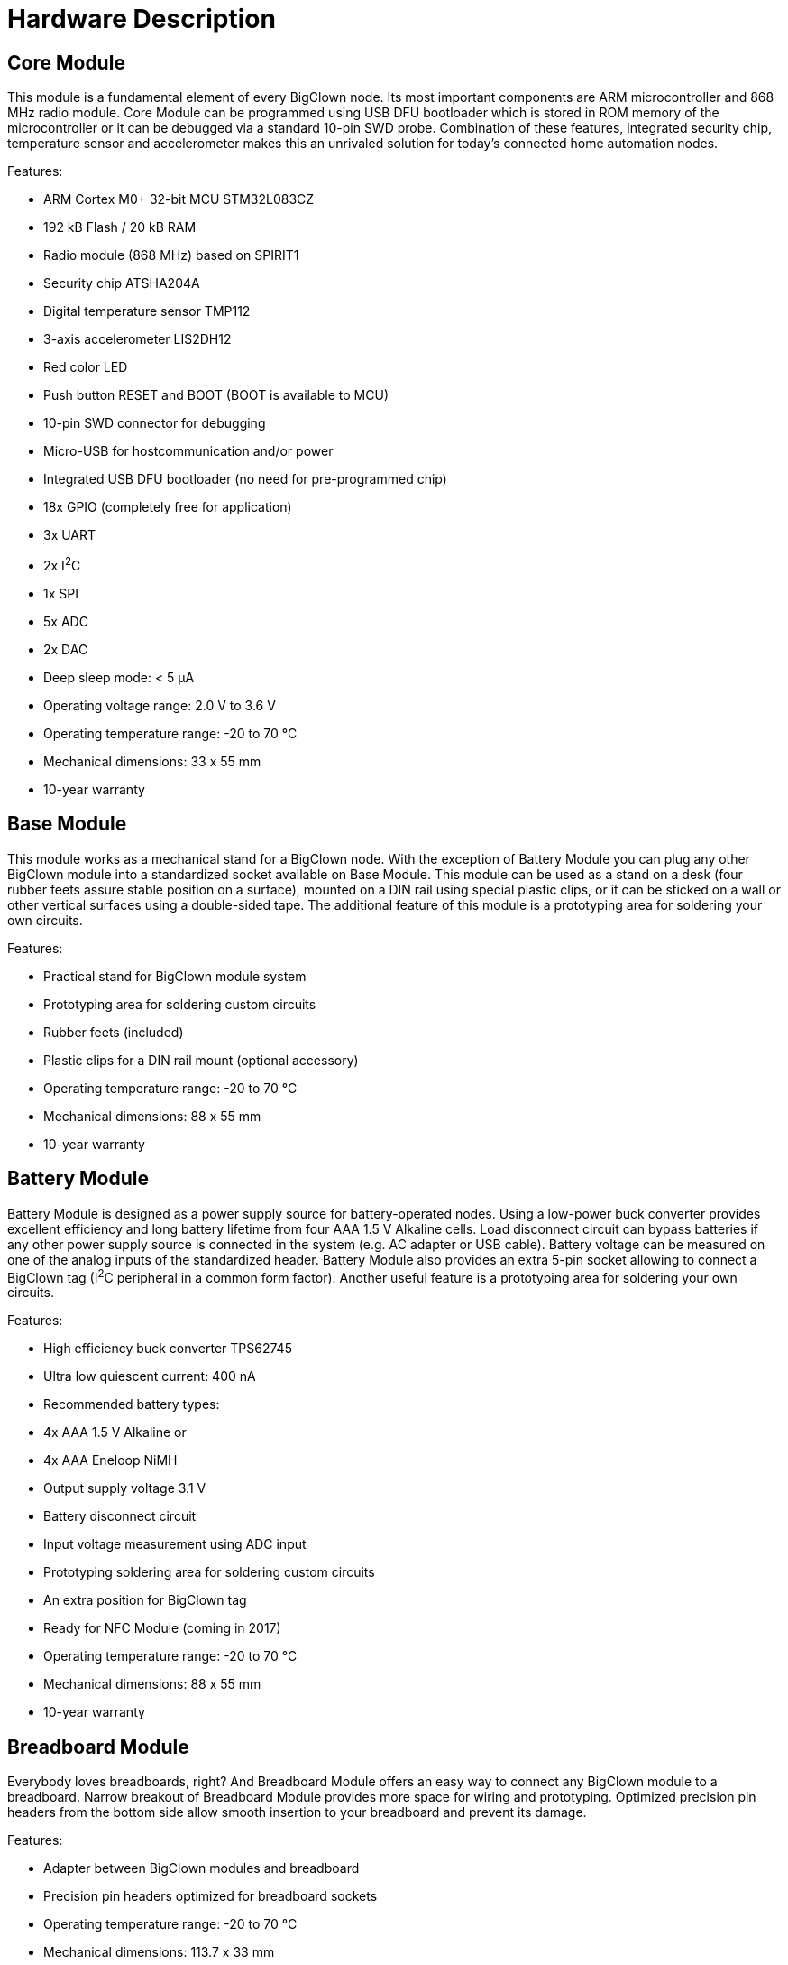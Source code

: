 = Hardware Description
:imagesdir: images


== Core Module

This module is a fundamental element of every BigClown node.
Its most important components are ARM microcontroller and 868 MHz radio module.
Core Module can be programmed using USB DFU bootloader which is stored in ROM memory of the microcontroller or it can be debugged via a standard 10-pin SWD probe.
Combination of these features, integrated security chip, temperature sensor and accelerometer makes this an unrivaled solution for today’s connected home automation nodes.

Features:

* ARM Cortex M0+ 32-bit MCU STM32L083CZ
* 192 kB Flash / 20 kB RAM
* Radio module (868 MHz) based on SPIRIT1
* Security chip ATSHA204A
* Digital temperature sensor TMP112
* 3-axis accelerometer LIS2DH12
* Red color LED
* Push button RESET and BOOT (BOOT is available to MCU)
* 10-pin SWD connector for debugging
* Micro-USB for hostcommunication and/or power
* Integrated USB DFU bootloader (no need for pre-programmed chip)
* 18x GPIO (completely free for application)
* 3x UART
* 2x I^2^C
* 1x SPI
* 5x ADC
* 2x DAC
* Deep sleep mode: < 5 µA
* Operating voltage range: 2.0 V to 3.6 V
* Operating temperature range: -20 to 70 °C
* Mechanical dimensions: 33 x 55 mm
* 10-year warranty


== Base Module

This module works as a mechanical stand for a  BigClown node.
With the exception of Battery Module you can plug any other BigClown module into a standardized socket available on Base Module.
This module can be used as a stand on a desk (four rubber feets assure stable position on a surface), mounted on a DIN rail using special plastic clips, or it can be sticked on a wall or other vertical surfaces using a double-sided tape.
The additional feature of this module is a prototyping area for soldering your own circuits.

Features:

* Practical stand for BigClown module system
* Prototyping area for soldering custom circuits
* Rubber feets (included)
* Plastic clips for a DIN rail mount (optional accessory)
* Operating temperature range: -20 to 70 °C
* Mechanical dimensions: 88 x 55 mm
* 10-year warranty


== Battery Module

Battery Module is designed as a power supply source for battery-operated nodes.
Using a low-power buck converter provides excellent efficiency and long battery lifetime from four AAA 1.5 V Alkaline cells.
Load disconnect circuit can bypass batteries if any other power supply source is connected in the system (e.g. AC adapter or USB cable).
Battery voltage can be measured on one of the analog inputs of the standardized header.
Battery Module also provides an extra 5-pin socket allowing to connect a BigClown tag (I^2^C peripheral in a common form factor).
Another useful feature is a prototyping area for soldering your own circuits.

Features:

* High efficiency buck converter TPS62745
* Ultra low quiescent current: 400 nA
* Recommended battery types:
* 4x AAA 1.5 V Alkaline or
* 4x AAA Eneloop NiMH
* Output supply voltage 3.1 V
* Battery disconnect circuit
* Input voltage measurement using ADC input
* Prototyping soldering area for soldering custom circuits
* An extra position for BigClown tag
* Ready for NFC Module (coming in 2017)
* Operating temperature range: -20 to 70 °C
* Mechanical dimensions: 88 x 55 mm
* 10-year warranty


== Breadboard Module

Everybody loves breadboards, right?
And Breadboard Module offers an easy way to connect any BigClown module to a breadboard.
Narrow breakout of Breadboard Module provides more space for wiring and prototyping.
Optimized precision pin headers from the bottom side allow smooth insertion to your breadboard and prevent its damage.

Features:

* Adapter between BigClown modules and breadboard
* Precision pin headers optimized for breadboard sockets
* Operating temperature range: -20 to 70 °C
* Mechanical dimensions: 113.7 x 33 mm
* 10-year warranty


== Bridge Module

In some cases a wireless connectivity and versatility of Core Module is not necessary and Bridge Module provides an easy path to connect some of the BigClown modules and/or tags to a USB host like Raspberry Pi or any desktop/laptop computer.
MicroUSB connector not only provides communication link but also delivers power for Bridge Module and peripherals connected to it.
This product is based on FTDI's chip FT260 which is a USB HID to I^2^C/UART converter.
This capability makes Bridge Module an ideal tool for interfacing I^2^C/UART peripherals from your Linux environment.

Features:

* Integrated USB HID to I^2^C/UART converter FT260
* Micro-USB connector
* Two independent I^2^C buses provided by I^2^C multiplexer TCA9543
* Red color LED (driven from FT260 GPIO pin)
* Operating voltage range: 3.0 to 3.6 V or from USB host
* Operating temperature range: -20 to 70 °C
* Mechanical dimensions: 33 x 55 mm
* 10-year warranty

Hardware / software compatibility:

* Temperature Tag
* Humidity Tag
* Lux Meter Tag
* Barometer Tag
* Tag Module
* Relay Module
* CO2 Module
* Base Module
* Breadboard Module
* Probe Module


== CO2 Module

Carbon dioxide (or CO^2^) is a colorless and odorless gas that is vital to life on Earth.
Its nominal concentration is about 400 ppm (0.04 %).
There are many occurrences of CO2 in nature.
For example humans produce CO2 using their respiration system during the exhalation phase.
High concentration of CO2 leads to acidity and various health related problems.
This is what motivated us to develop CO2 Module.
This module achieves ±50 ppm accuracy using a non-dispersive infrared (NDIR) sensor LP8 designed by SenseAir company from Sweden.
Thanks to its low-power operation it can be powered from batteries for years.
BigClown has equipped LP8 sensor with additional circuitry for efficient power management and I^2^C-only interfacing.
Enhancing your environmental monitoring with CO2 Module from BigClown has never been easier.
Last but not least feature of this module are three extra 5-pin sockets allowing to connect BigClown tags (I^2^C peripheral in a common form factor).

Features:

* Carbon dioxide (CO2) sensor LP8
* Non-dispersive infrared (NDIR) technology developed by SenseAir (Sweden)
* Measurement range CO2: 0 to 10 000 ppm
* Accuracy: ±50 ppm CO2 ±3 % of reading (1)
* I^2^C-only interface (integrated UART bridge and I/O expander)
* Constant current source for 470mF supercap
* Long battery life time
* 3x position for BigClown tags
* Low power consumption:
* 6 µA (six measurements per hour)
* 61 µA (one measurement per minute)
* Operation voltage range: 3 V to 3.6 V
* Operating temperature range: 0 to 50 °C
* Mechanical dimensions: 88 x 55 mm
* 10-year warranty

Note (1): Accuracy ±50 ppm is achieved after 24 days of operation and auto calibration process.


== Power Module

This module allows to connect 5 V DC wall adapter via a standard 2.1 mm power jack socket.
With this module a BigClown node can be powered using its integrated LDO which generates 3.3 V output from a 5 V input.
Another feature is a high-current relay (230 V AC / 16 A).
Moreover you can directly connect (via a 3-terminal block) a programmable RGB(W) LED strip with 5V interface (voltage translation logic is implemented) which is great for driving WS2812B-compatible LEDs.
Reliability is as important for us as it is for you.
That's why we have implemented smart overvoltage, undervoltage and reverse polarity protection on the power jack input to guarantee the input voltage range to always stay within the proper limits.
Last but not least feature of this module are two extra 5-pin sockets allowing to connect a BigClown tags (I^2^C peripheral in a common form factor).

Features:

* 5 V DC adapter input (2.1mm jack) (1)
* Input voltage range from 4.2 V to 5.8 V
* High-current relay output (230 V AC / 16 A)
* Integrated LDO with 3.3 V output voltage
* Addressable RGB(W) LED strip output (1) (2)
* 2x position for BigClown tag
* Overvoltage, undervoltage and reverse polarity protection
* Pluggable 3-pin terminal block for relay output
* Pluggable 3-pin terminal block for LED strip
* Operating temperature range: -20 to 70 °C
* Mechanical dimensions: 88 x 55 mm
* 10-year warranty

(1) Maximum allowed is 6 A
(2) Core Module is required to drive an addressable LED strip


== Probe Module

Sometimes you need to measure signals during both hardware and software development cycle.
And to see what's going on, you need to quickly hook up an appropriate equipment like like oscilloscope, logic analyzer, etc.
We have made that task simple with Probe Module.
This module is an electro-mechanical interface between test points - the "O"-shaped hooks connected to signals on BigClown header - and your equipment's probes.

Features:

* Test points for all signals available on BigClown header
* Four plated holes (in every corner) for comfortable ground clip connection
* Operating temperature range: -20 to 70 °C
* Mechanical dimensions: 88 x 55 mm
* 10-year warranty


== Relay Module

Relay Module is suitable for switching small power appliances - e.g. LED strip, cooling fan, siren, buzzer, garage door opener, etc.
A cool feature of this module is a latching relay (also called bistable relay).
This feature makes this module suitable for battery-operated applications.
What does it mean?
For this type of relay the energy is needed only during transition state of the relay.
Once the new state has been set it is not necessary to energize the coil anymore - it will simply "remember" (or latch) its state.
Switching period is indicated using green LED (software defined "true state"), or using red LED (software defined "false state").
This module is I^2^C-only peripheral so it does not allocate any extra signals from BigClown header.

Features:

* Bistable (latching) relay for switching loads up to 60 W:
** 12 V DC / 5 A
** 24 V DC / 2.5 A
* Suitable for battery-operated applications
* Energy is needed only during coil transition states
* I2C-only peripheral
* Red and green LEDs indicating coil transition
* Operation voltage range: 3.0 to 3.6 V
* Operating temperature range: -20 to 70 °C
* Mechanical dimensions: 33 x 55 mm
* 10-year warranty


== Tag Module

Some BigClown modules have one or more extra 5-pin sockets allowing to connect a BigClown tag (I^2^C peripheral in a common form factor).
But sometimes this is still not enough or you need to extend the I^2^C bus with an additional channel.
Tag Module enables to connect up to six extra tags.
Every tag has a unique I^2^C address.
Using two independent I^2^C buses (I2C0 and I2C1) makes it possible to connect two tags of the same address to a single BigClown node.

Features:

* 6 x 5-pin socket position for BigClown tag (I^2^C peripheral)
* 3x tag connected to I2C0
* 3x tag connected to I2C1
* Operating temperature range: -20 to 70 °C
* Mechanical dimensions: 44 x 55 mm
* 10-year warranty
